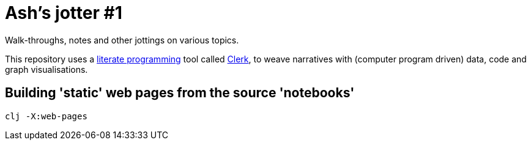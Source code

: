 = Ash's jotter #&#8203;1

Walk-throughs, notes and other jottings on various topics.

This repository uses a https://en.wikipedia.org/wiki/Literate_programming[literate programming] 
tool called https://github.com/nextjournal/clerk[Clerk],
to weave narratives with (computer program driven) data, code and graph visualisations.

== Building 'static' web pages from the source 'notebooks'

[source]
----
clj -X:web-pages
----

